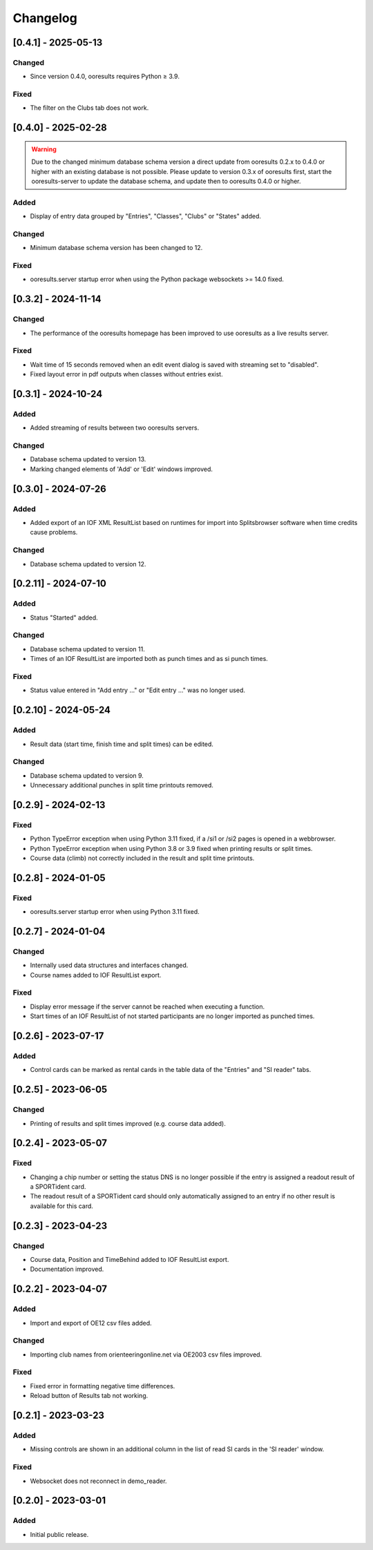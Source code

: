 Changelog
=========


[0.4.1] - 2025-05-13
--------------------

Changed
^^^^^^^

- Since version 0.4.0, ooresults requires Python ≥ 3.9.

Fixed
^^^^^

- The filter on the Clubs tab does not work.


[0.4.0] - 2025-02-28
--------------------

.. warning::

   Due to the changed minimum database schema version a direct update from ooresults 0.2.x to 0.4.0 or higher with an existing database is not possible.
   Please update to version 0.3.x of ooresults first, start the ooresults-server to update the database schema, and update then to ooresults 0.4.0 or higher.


Added
^^^^^

- Display of entry data grouped by "Entries", "Classes", "Clubs" or "States" added.

Changed
^^^^^^^

- Minimum database schema version has been changed to 12.

Fixed
^^^^^

- ooresults.server startup error when using the Python package websockets >= 14.0 fixed.


[0.3.2] - 2024-11-14
--------------------

Changed
^^^^^^^

- The performance of the ooresults homepage has been improved to use ooresults as a live results server.

Fixed
^^^^^

- Wait time of 15 seconds removed when an edit event dialog is saved with streaming set to "disabled".
- Fixed layout error in pdf outputs when classes without entries exist.


[0.3.1] - 2024-10-24
--------------------

Added
^^^^^

- Added streaming of results between two ooresults servers.

Changed
^^^^^^^

- Database schema updated to version 13.
- Marking changed elements of 'Add' or 'Edit' windows improved.


[0.3.0] - 2024-07-26
--------------------

Added
^^^^^

- Added export of an IOF XML ResultList based on runtimes for import into Splitsbrowser software when time credits cause problems.

Changed
^^^^^^^

- Database schema updated to version 12.


[0.2.11] - 2024-07-10
---------------------

Added
^^^^^

- Status "Started" added.

Changed
^^^^^^^

- Database schema updated to version 11.
- Times of an IOF ResultList are imported both as punch times and as si punch times.

Fixed
^^^^^

- Status value entered in "Add entry ..." or "Edit entry ..." was no longer used.


[0.2.10] - 2024-05-24
---------------------

Added
^^^^^

- Result data (start time, finish time and split times) can be edited.

Changed
^^^^^^^

- Database schema updated to version 9.
- Unnecessary additional punches in split time printouts removed.


[0.2.9] - 2024-02-13
--------------------

Fixed
^^^^^

- Python TypeError exception when using Python 3.11 fixed, if a /si1 or /si2 pages is opened in a webbrowser.
- Python TypeError exception when using Python 3.8 or 3.9 fixed when printing results or split times.
- Course data (climb) not correctly included in the result and split time printouts.


[0.2.8] - 2024-01-05
--------------------

Fixed
^^^^^

- ooresults.server startup error when using Python 3.11 fixed.


[0.2.7] - 2024-01-04
--------------------

Changed
^^^^^^^

- Internally used data structures and interfaces changed.
- Course names added to IOF ResultList export.

Fixed
^^^^^

- Display error message if the server cannot be reached when executing a function.
- Start times of an IOF ResultList of not started participants are no longer imported as punched times.


[0.2.6] - 2023-07-17
--------------------

Added
^^^^^

- Control cards can be marked as rental cards in the table data of the "Entries" and "SI reader" tabs.


[0.2.5] - 2023-06-05 
--------------------

Changed
^^^^^^^

- Printing of results and split times improved (e.g. course data added).


[0.2.4] - 2023-05-07
--------------------

Fixed
^^^^^

- Changing a chip number or setting the status DNS is no longer possible if the entry is assigned a readout result of a SPORTident card.
- The readout result of a SPORTident card should only automatically assigned to an entry if no other result is available for this card.


[0.2.3] - 2023-04-23
--------------------

Changed
^^^^^^^

- Course data, Position and TimeBehind added to IOF ResultList export.
- Documentation improved.


[0.2.2] - 2023-04-07
--------------------

Added
^^^^^

- Import and export of OE12 csv files added.

Changed
^^^^^^^

- Importing club names from orienteeringonline.net via OE2003 csv files improved.

Fixed
^^^^^

- Fixed error in formatting negative time differences.
- Reload button of Results tab not working.


[0.2.1] - 2023-03-23
--------------------

Added
^^^^^

- Missing controls are shown in an additional column in the list of read SI cards in the 'SI reader' window.

Fixed
^^^^^

- Websocket does not reconnect in demo_reader.


[0.2.0] - 2023-03-01
--------------------

Added
^^^^^

- Initial public release.
